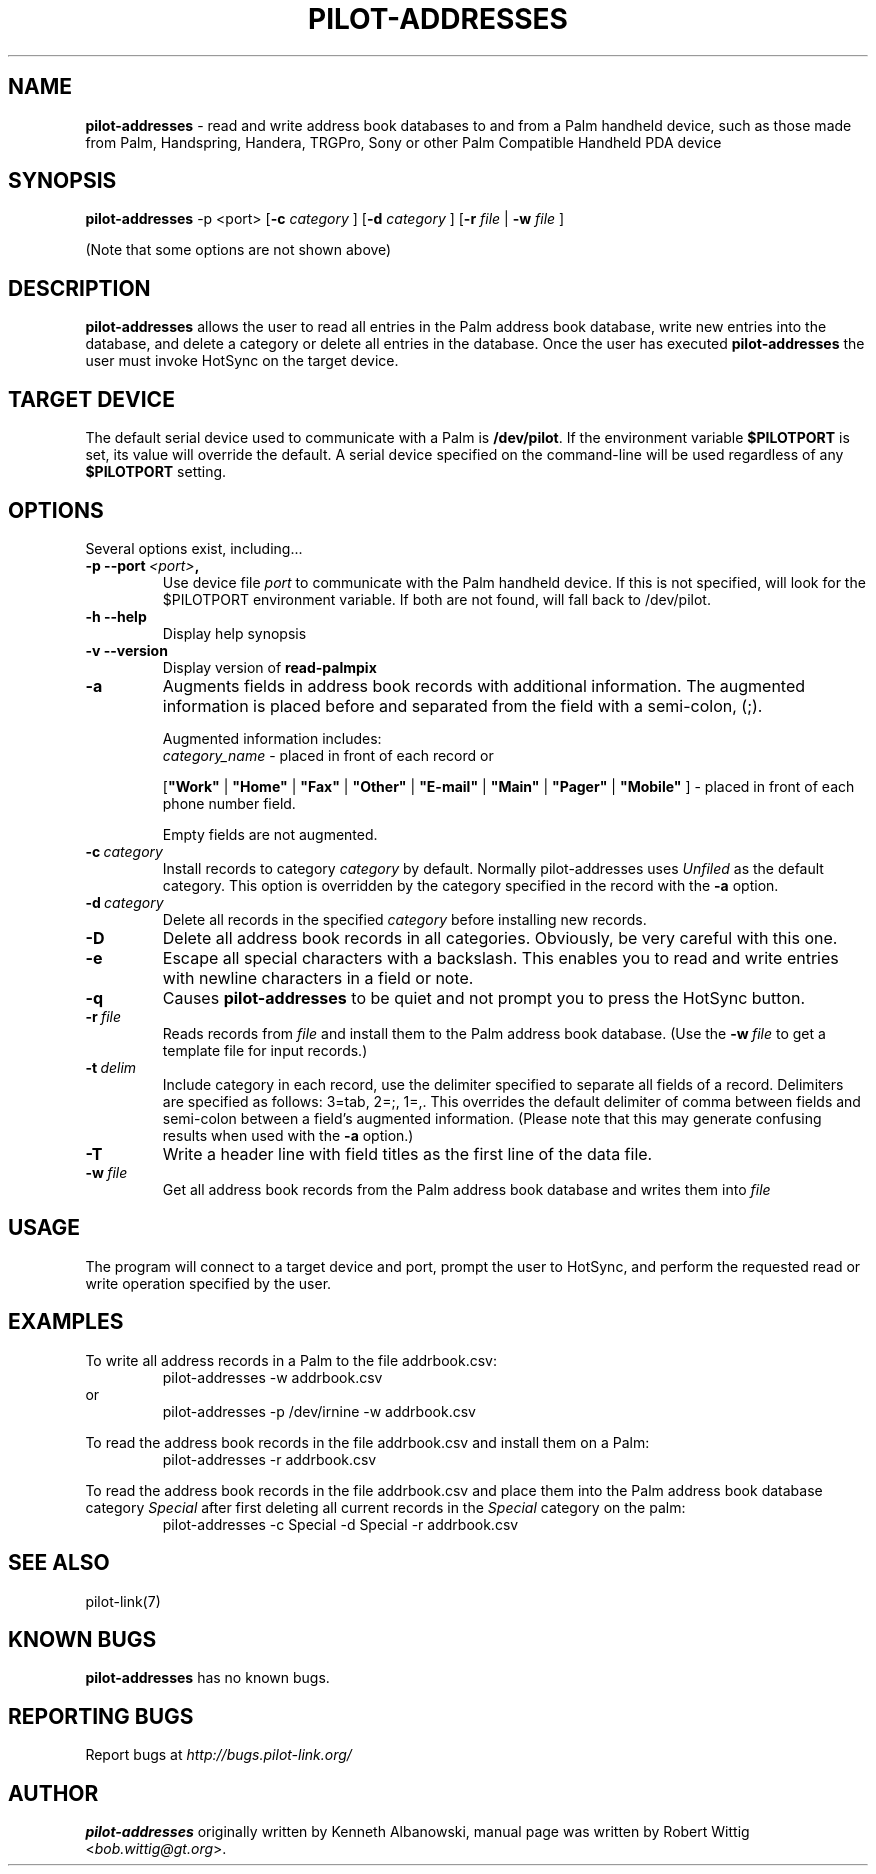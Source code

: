 .TH PILOT-ADDRESSES 1 "Palm Computing Device Tools" "FSF" \" -*- nroff -*-
.SH NAME
.B pilot-addresses 
\- read and write address book databases to and from a Palm handheld device,
such as those made from Palm, Handspring, Handera, TRGPro, Sony or other
Palm Compatible Handheld PDA device

.SH SYNOPSIS
.B pilot-addresses
\-p <port>
.RB [ -c 
.IR category
]
.RB [ -d 
.IR category
]
.RB [ -r 
.IR file
|
.B -w
.IR file
] 
.PP
(Note that some options are not shown above)

.SH DESCRIPTION
.B pilot-addresses
allows the user to read all entries in the Palm address book database, write
new entries into the database, and delete a category or delete all entries
in the database. Once the user has executed
.B pilot-addresses
the user must invoke HotSync on the target device.

.SH TARGET DEVICE
The default serial device used to communicate with a Palm is
.BR /dev/pilot .
If the environment variable
.B $PILOTPORT
is set, its value will override the default. A serial device specified on
the command-line will be used regardless of any
.B $PILOTPORT 
setting.

.SH OPTIONS
Several options exist, including...
.TP
.BI \-p\ \--port\  <port> ,
Use device file
.I port
to communicate with the Palm handheld device. If this is not specified, will
look for the $PILOTPORT environment variable. If both are not found, will
fall back to /dev/pilot.
   
.TP
.BI \-h\ \--help\,   
Display help synopsis
   
.TP
.BI \-v\ \--version\,
Display version of
.B read-palmpix

.TP
.BI \-a
Augments fields in address book records with additional information.  The
augmented information is placed before and separated from the field with a
semi-colon, (;).

Augmented information includes: 
.RS
.I category_name
\- placed in front of each record or

.RB [ """Work""" 
| 
.B """Home""" 
|
.B """Fax""" 
|
.B """Other""" 
|
.B """E-mail""" 
|
.B """Main""" 
|
.B """Pager""" 
|
.B """Mobile""" 
]
\- placed in front of each phone number field. 

Empty fields are not augmented.
.RE

.TP
.BI \-c\  category
Install records to category 
.I category
by default. Normally pilot-addresses uses 
.I Unfiled 
as the default category. This option is overridden by the category 
specified in the record with the 
.B -a
option.

.TP
.BI \-d\  category
Delete all records in the specified 
.I category
before installing new records.

.TP
.B -D
Delete all address book records in all categories. Obviously, be very
careful with this one.

.TP
.B -e
Escape all special characters with a backslash. This enables you to read and
write entries with newline characters in a field or note.

.TP
.B -q
Causes 
.B pilot-addresses
to be quiet and not prompt you to press the HotSync button.

.TP
.BI \-r\  file
Reads records from 
.I file 
and install them to the Palm address book database. (Use the 
.BI \-w\  file 
to get a template file for input records.)

.TP
.BI \-t\  delim
Include category in each record, use the delimiter specified to separate all
fields of a record. Delimiters are specified as follows: 3=tab, 2=;, 1=,. 
This overrides the default delimiter of comma between fields and semi-colon
between a field's augmented information. (Please note that this may generate
confusing results when used with the
.B -a
option.)

.TP
.B -T
Write a header line with field titles as the first line of the data file.

.TP
.BI \-w\  file
Get all address book records from the Palm address book database and writes
them into
.I file 

.SH USAGE
The program will connect to a target device and port, prompt the user to
HotSync, and perform the requested read or write operation specified by the
user.

.SH EXAMPLES
To write all address records in a Palm to the file addrbook.csv:
.RS
pilot-addresses -w addrbook.csv
.RE 
or
.RS 
pilot-addresses -p /dev/irnine -w addrbook.csv

.RE
To read the address book records in the file addrbook.csv and install them
on a Palm:
.RS
pilot-addresses -r addrbook.csv

.RE
To read the address book records in the file addrbook.csv and place them into
the Palm address book database category 
.I Special 
after first deleting all current records in the 
.I Special 
category on the palm:
.RS
pilot-addresses -c Special -d Special -r addrbook.csv
.RE

.SH SEE ALSO
pilot-link(7)

.SH KNOWN BUGS
.B pilot-addresses
has no known bugs.
   
.SH "REPORTING BUGS"
Report bugs at
.I http://bugs.pilot-link.org/

.SH AUTHOR
.B pilot-addresses
originally written by Kenneth Albanowski, manual page was written by Robert
Wittig <\fIbob.wittig@gt.org\fP>.

